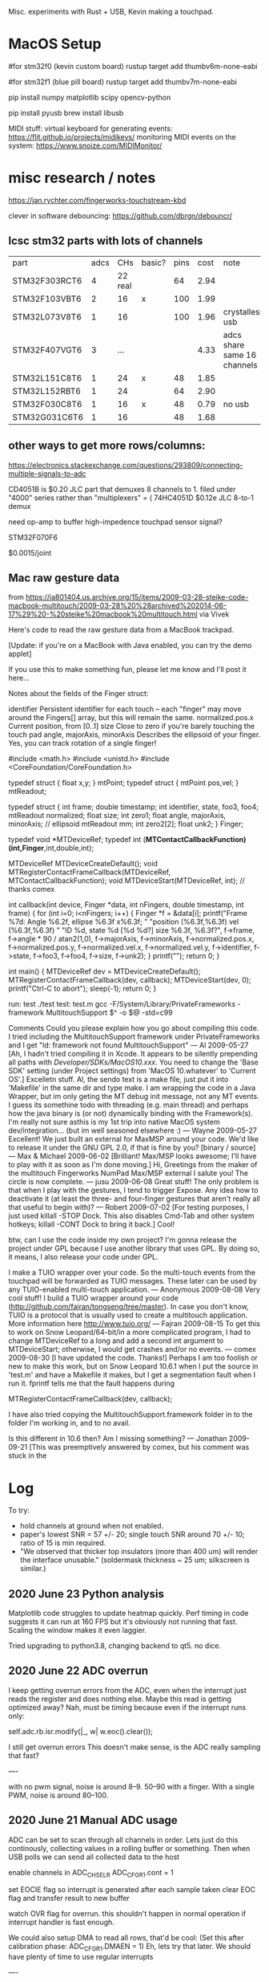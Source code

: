 # Touchtron

Misc. experiments with Rust + USB, Kevin making a touchpad.

* MacOS Setup 

#for stm32f0 (kevin custom board)
rustup target add thumbv6m-none-eabi 

#for stm32f1 (blue pill board)
rustup target add thumbv7m-none-eabi

pip install numpy matplotlib scipy opencv-python

pip install pyusb
brew install libusb 

MIDI stuff:
virtual keyboard for generating events: https://flit.github.io/projects/midikeys/
monitoring MIDI events on the system: https://www.snoize.com/MIDIMonitor/

* misc research / notes
https://jan.rychter.com/fingerworks-touchstream-kbd

clever in software debouncing: https://github.com/dbrgn/debouncr/
** lcsc stm32 parts with lots of channels
| part          | adcs |     CHs | basic? | pins | cost | note                        |
| STM32F303RCT6 |    4 | 22 real |        |   64 | 2.94 |                             |
| STM32F103VBT6 |    2 |      16 | x      |  100 | 1.99 |                             |
| STM32L073V8T6 |    1 |      16 |        |  100 | 1.96 | crystalless usb             |
| STM32F407VGT6 |    3 |     ... |        |      | 4.33 | adcs share same 16 channels |
| STM32L151C8T6 |    1 |      24 | x      |   48 | 1.85 |                             |
| STM32L152RBT6 |    1 |      24 |        |   64 | 2.90 |                             |
| STM32F030C8T6 |    1 |      16 | x      |   48 | 0.79 | no usb                      |
| STM32G031C6T6 |    1 |      16 |        |   48 | 1.68 |                             |
** other ways to get more rows/columns:

https://electronics.stackexchange.com/questions/293809/connecting-multiple-signals-to-adc

CD4051B is $0.20 JLC part that demuxes 8 channels to 1. filed under "4000" series rather than "multiplexers" = (
74HC4051D $0.12e JLC 8-to-1 demux

need op-amp to buffer high-impedence touchpad sensor signal?

STM32F070F6 

$0.0015/joint

** Mac raw gesture data
from https://ia801404.us.archive.org/15/items/2009-03-28-steike-code-macbook-multitouch/2009-03-28%20%28archived%202014-06-17%29%20-%20steike%20macbook%20multitouch.html
via Vivek



Here's code to read the raw gesture data from a MacBook trackpad.

[Update: if you're on a MacBook with Java enabled, you can try the demo applet]

If you use this to make something fun, please let me know and I'll post it here...

Notes about the fields of the Finger struct:

identifier
    Persistent identifier for each touch -- each "finger" may move around the Fingers[] array, but this will remain the same. 
normalized.pos.x
    Current position, from [0..1] 
size
    Close to zero if you're barely touching the touch pad 
angle, majorAxis, minorAxis
    Describes the ellipsoid of your finger. Yes, you can track rotation of a single finger! 

#include <math.h>
#include <unistd.h>
#include <CoreFoundation/CoreFoundation.h>

typedef struct { float x,y; } mtPoint;
typedef struct { mtPoint pos,vel; } mtReadout;

typedef struct {
  int frame;
  double timestamp;
  int identifier, state, foo3, foo4;
  mtReadout normalized;
  float size;
  int zero1;
  float angle, majorAxis, minorAxis; // ellipsoid
  mtReadout mm;
  int zero2[2];
  float unk2;
} Finger;

typedef void *MTDeviceRef;
typedef int (*MTContactCallbackFunction)(int,Finger*,int,double,int);

MTDeviceRef MTDeviceCreateDefault();
void MTRegisterContactFrameCallback(MTDeviceRef, MTContactCallbackFunction);
void MTDeviceStart(MTDeviceRef, int); // thanks comex


int callback(int device, Finger *data, int nFingers, double timestamp, int frame) {
  for (int i=0; i<nFingers; i++) {
    Finger *f = &data[i];
    printf("Frame %7d: Angle %6.2f, ellipse %6.3f x%6.3f; "
    	   "position (%6.3f,%6.3f) vel (%6.3f,%6.3f) "
    	   "ID %d, state %d [%d %d?] size %6.3f, %6.3f?\n",
	   f->frame,
	   f->angle * 90 / atan2(1,0),
	   f->majorAxis,
	   f->minorAxis,
	   f->normalized.pos.x,
	   f->normalized.pos.y,
	   f->normalized.vel.x,
	   f->normalized.vel.y,
	   f->identifier, f->state, f->foo3, f->foo4,
	   f->size, f->unk2);
  }
  printf("\n");
  return 0;
}

int main() {
  MTDeviceRef dev = MTDeviceCreateDefault();
  MTRegisterContactFrameCallback(dev, callback);
  MTDeviceStart(dev, 0);
  printf("Ctrl-C to abort\n");
  sleep(-1);
  return 0;
}

run: test
	./test
test: test.m
	gcc -F/System/Library/PrivateFrameworks -framework MultitouchSupport $^ -o $@ -std=c99

Comments
Could you please explain how you go about compiling this code. I tried including the MultitouchSupport framework under PrivateFrameworks and I get "ld: framework not found MultitouchSupport"
— Al 2009-05-27
[Ah, I hadn't tried compiling it in Xcode. It appears to be silently prepending all paths with /Developer/SDKs/MacOS10.xxx/. You need to change the 'Base SDK' setting (under Project settings) from 'MacOS 10.whatever' to 'Current OS'.]
Excelletn stuff. Al, the sendo text is a make file, just put it into 'Makefile' in the same dir and type make. I am wrapping the code in a Java Wrapper, but im only geting the MT debug init message, not any MT events. I guess its somethine todo with threading (e.g. main thread) and perhaps how the java binary is (or not) dynamically binding with the Framework(s). I'm really not sure asthis is my 1st trip into native MacOS system dev/integration... (but im well seasoned elsewhere :)
— Wayne 2009-05-27
Excellent! We just built an external for MaxMSP around your code. We'd like to release it under the GNU GPL 2.0, if that is fine by you? [binary / source]
— Max & Michael 2009-06-02
[Brilliant! Max/MSP looks awesome; I'll have to play with it as soon as I'm done moving.]
Hi, Greetings from the maker of the multitouch Fingerworks NumPad Max/MSP external I salute you! The circle is now complete.
— jusu 2009-06-08
Great stuff! The only problem is that when I play with the gestures, I tend to trigger Expose. Any idea how to deactivate it (at least the three- and four-finger gestures that aren't really all that useful to begin with)?
— Robert 2009-07-02
[For testing purposes, I just used killall -STOP Dock. This also disables Cmd-Tab and other system hotkeys; killall -CONT Dock to bring it back.]
Cool!

btw, can I use the code inside my own project? I'm gonna release the project under GPL because I use another library that uses GPL. By doing so, it means, I also release your code under GPL.

I make a TUIO wrapper over your code. So the multi-touch events from the touchpad will be forwarded as TUIO messages. These later can be used by any TUIO-enabled multi-touch application.
— Anonymous 2009-08-08
Very cool stuff! I build a TUIO wrapper around your code (http://github.com/fajran/tongseng/tree/master). In case you don't know, TUIO is a protocol that is usually used to create a multitouch application. More information here http://www.tuio.org/
— Fajran 2009-08-15
To get this to work on Snow Leopard/64-bit/in a more complicated program, I had to change MTDeviceRef to a long and add a second int argument to MTDeviceStart; otherwise, I would get crashes and/or no events.
— comex 2009-08-30
[I have updated the code. Thanks!]
Perhaps I am too foolish or new to make this work, but on Snow Leopard 10.6.1 when I put the source in 'test.m' and have a Makefile it makes, but I get a segmentation fault when I run it. fprintf tells me that the fault happens during

MTRegisterContactFrameCallback(dev, callback);

I have also tried copying the MultitouchSupport.framework folder in to the folder I'm working in, and to no avail.

Is this different in 10.6 then? Am I missing something?
— Jonathan 2009-09-21
[This was preemptively answered by comex, but his comment was stuck in the 
* Log
To try:

+ hold channels at ground when not enabled.
+ paper's lowest SNR = 57 +/- 20; single touch SNR around 70 +/- 10; ratio of 15 is min required.
+ "We observed that thicker top insulators (more than 400 um) will render the interface unusable." (soldermask thickness ~ 25 um; silkscreen is similar.)

** 2020 June 23 Python analysis

Matplotlib code struggles to update heatmap quickly.
Perf timing in code suggests it can run at 160 FPS but it's obviously not running that fast.
Scaling the window makes it even laggier.

Tried upgrading to python3.8, changing backend to qt5. no dice.


** 2020 June 22 ADC overrun
I keep getting overrun errors from the ADC, even when the interrupt just reads the register and does nothing else.
Maybe this read is getting optimized away?
Nah, must be timing because even if the interrupt runs only:

    self.adc.rb.isr.modify(|_, w| w.eoc().clear());

I still get overrun errors
This doesn't make sense, is the ADC really sampling that fast?

----


with no pwm signal, noise is around 8--9.
50--90 with a finger.
With a single PWM, noise is around 80--100.

** 2020 June 21 Manual ADC usage

ADC can be set to scan through all channels in order.
Lets just do this continously, collecting values in a rolling buffer or something.
Then when USB polls we can send all collected data to the host

enable channels in ADC_CHSELR
ADC_CFGR1.cont = 1

set EOCIE flag so interrupt is generated after each sample taken
clear EOC flag and transfer result to new buffer

watch OVR flag for overrun. this shouldn't happen in normal operation if interrupt handler is fast enough.

We could also setup DMA to read all rows, that'd be cool: (Set this after calibration phase:  ADC_CFGR1.DMAEN = 1)
Eh, lets try that later.
We should have plenty of time to use regular interrupts

----


Man, trying to write register stuff using rust SVD is a huge pain.
Autocomplete doesn't work, lots of fiddly options about what's a method, what's a register, etc.
Really thinking Rust and fancy types aren't worth it; they get in the way a lot, but I ALSO still end up having to cast to untyped ints and duplicate definitions to get things to work.

Would be interesting to play with a mini-language / constraint system designed explicitly for microcontroller programming.





** 2020 June 20 USB speed test

USB full speed => 64 bytes/frame.
Max polling interval = every frame (1 frame/ms).
151 u16 vals = 302 bytes => theoretical top speed of 1 report every 5ms.

According to my python code, I'm getting about 160--180 reads/sec (5.5 -- 6.3ms). Cool.

So how come when I report synthetic data with a single filled square moving through the index, it takes ~5 seconds to go through all 150 cells?

Maybe the delay is on the rendering side?

Ah, yeah. If I just read 150 frames without trying to numpy, it takes 751ms, which is almost exactly 5*150.
Nice when computers actually keep good time.

So how come I get flickering ADC measurement?

---

with no touches, noise readings are within 100--200. a touch goes up to around 300.
Maybe the flicker is because the sample is taken entirely within PWM "off" time?
Doesn't seem possible if period is 4 ticks.

Okay, even connecting an ADC pin directly to a PWM output, the columns "flicker".
But when connecting to a 3.3V rail, the entire ADC row is lit as expected.
So maybe I don't fully understand my PWM signal?
Perhaps I need to just set the ADC to go in "low frequency mode".
Or just do that in software by averaging multiple readings.




